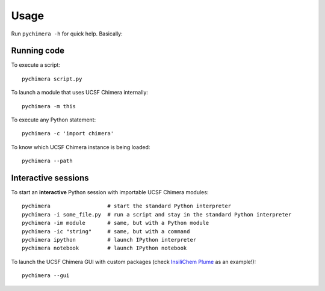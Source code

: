 Usage
=====

Run ``pychimera -h`` for quick help. Basically:

Running code
------------

To execute a script:

::

    pychimera script.py


To launch a module that uses UCSF Chimera internally:

::

    pychimera -m this


To execute any Python statement:

::

    pychimera -c 'import chimera'

To know which UCSF Chimera instance is being loaded:

::

    pychimera --path


Interactive sessions
--------------------

To start an **interactive** Python session with importable UCSF Chimera modules:

::

    pychimera                  # start the standard Python interpreter
    pychimera -i some_file.py  # run a script and stay in the standard Python interpreter
    pychimera -im module       # same, but with a Python module
    pychimera -ic "string"     # same, but with a command
    pychimera ipython          # launch IPython interpreter
    pychimera notebook         # launch IPython notebook


To launch the UCSF Chimera GUI with custom packages (check `InsiliChem Plume`_ as an example!):

::

    pychimera --gui

.. _InsiliChem Plume: https://github.com/insilichem/plume